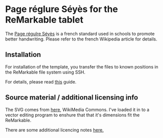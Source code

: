 * Page réglure Séyès for the ReMarkable tablet

The [[https://fr.wikipedia.org/wiki/R%C3%A9glure][Page régulre Séyès]] is a french standard used in schools to promote
better handwriting. Please refer to the french Wikipedia article for
details.

** Installation

For installation of the template, you transfer the files to known
positions in the ReMarkable file system using SSH.

For details, please read [[https://philerb.com/2021/12/26/remarkable-tablet-ssh/][this]] guide.

** Source material / additional licensing info

The SVG comes from [[https://commons.wikimedia.org/wiki/File:Page_blanche_A4_reglure_Seyes.svg][here]], WikiMedia Commons. I've loaded it in to a
vector editing program to enshure that that it's dimensions fit the
ReMarkable.

There are some additional licencing notes [[https://commons.wikimedia.org/wiki/Commons:Reusing_content_outside_Wikimedia][here.]]
